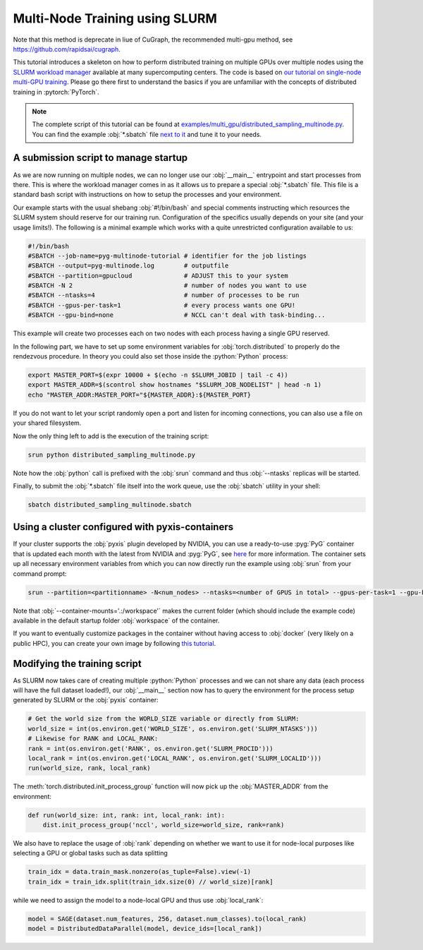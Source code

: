Multi-Node Training using SLURM
===============================
Note that this method is deprecate in liue of CuGraph, the recommended multi-gpu method, see https://github.com/rapidsai/cugraph.

This tutorial introduces a skeleton on how to perform distributed training on multiple GPUs over multiple nodes using the `SLURM workload manager <https://slurm.schedmd.com/>`_ available at many supercomputing centers.
The code is based on `our tutorial on single-node multi-GPU training <multi_gpu_vanilla.html>`_.
Please go there first to understand the basics if you are unfamiliar with the concepts of distributed training in :pytorch:`PyTorch`.

.. note::
    The complete script of this tutorial can be found at `examples/multi_gpu/distributed_sampling_multinode.py <https://github.com/pyg-team/pytorch_geometric/blob/master/examples/multi_gpu/distributed_sampling_multinode.py>`_.
    You can find the example :obj:`*.sbatch` file `next to it <https://github.com/pyg-team/pytorch_geometric/blob/master/examples/multi_gpu/distributed_sampling_multinode.sbatch>`_ and tune it to your needs.

A submission script to manage startup
~~~~~~~~~~~~~~~~~~~~~~~~~~~~~~~~~~~~~

As we are now running on multiple nodes, we can no longer use our :obj:`__main__` entrypoint and start processes from there.
This is where the workload manager comes in as it allows us to prepare a special :obj:`*.sbatch` file.
This file is a standard bash script with instructions on how to setup the processes and your environment.

Our example starts with the usual shebang :obj:`#!/bin/bash` and special comments instructing which resources the SLURM system should reserve for our training run.
Configuration of the specifics usually depends on your site (and your usage limits!).
The following is a minimal example which works with a quite unrestricted configuration available to us:

.. code-block:: bash

    #!/bin/bash
    #SBATCH --job-name=pyg-multinode-tutorial # identifier for the job listings
    #SBATCH --output=pyg-multinode.log        # outputfile
    #SBATCH --partition=gpucloud              # ADJUST this to your system
    #SBATCH -N 2                              # number of nodes you want to use
    #SBATCH --ntasks=4                        # number of processes to be run
    #SBATCH --gpus-per-task=1                 # every process wants one GPU!
    #SBATCH --gpu-bind=none                   # NCCL can't deal with task-binding...

This example will create two processes each on two nodes with each process having a single GPU reserved.

In the following part, we have to set up some environment variables for :obj:`torch.distributed` to properly do the rendezvous procedure.
In theory you could also set those inside the :python:`Python` process:

.. code-block:: bash

    export MASTER_PORT=$(expr 10000 + $(echo -n $SLURM_JOBID | tail -c 4))
    export MASTER_ADDR=$(scontrol show hostnames "$SLURM_JOB_NODELIST" | head -n 1)
    echo "MASTER_ADDR:MASTER_PORT="${MASTER_ADDR}:${MASTER_PORT}

If you do not want to let your script randomly open a port and listen for incoming connections, you can also use a file on your shared filesystem.

Now the only thing left to add is the execution of the training script:

.. code-block:: console

    srun python distributed_sampling_multinode.py

Note how the :obj:`python` call is prefixed with the :obj:`srun` command and thus :obj:`--ntasks` replicas will be started.

Finally, to submit the :obj:`*.sbatch` file itself into the work queue, use the :obj:`sbatch` utility in your shell:

.. code-block:: console

    sbatch distributed_sampling_multinode.sbatch

Using a cluster configured with pyxis-containers
~~~~~~~~~~~~~~~~~~~~~~~~~~~~~~~~~~~~~~~~~~~~~~~~

If your cluster supports the :obj:`pyxis` plugin developed by NVIDIA, you can use a ready-to-use :pyg:`PyG` container that is updated each month with the latest from NVIDIA and :pyg:`PyG`, see `here <https://catalog.ngc.nvidia.com/orgs/nvidia/containers/pyg>`_ for more information.
The container sets up all necessary environment variables from which you can now directly run the example using :obj:`srun` from your command prompt:

.. code-block:: console

    srun --partition=<partitionname> -N<num_nodes> --ntasks=<number of GPUS in total> --gpus-per-task=1 --gpu-bind=none --container-name=pyg-test --container-image=<image_url> --container-mounts='.:/workspace' python3 distributed_sampling_multinode.py

Note that :obj:`--container-mounts='.:/workspace'` makes the current folder (which should include the example code) available in the default startup folder :obj:`workspace` of the container.

If you want to eventually customize packages in the container without having access to :obj:`docker` (very likely on a public HPC), you can create your own image by following `this tutorial <https://doku.lrz.de/9-creating-and-reusing-a-custom-enroot-container-image-10746637.html>`_.

Modifying the training script
~~~~~~~~~~~~~~~~~~~~~~~~~~~~~

As SLURM now takes care of creating multiple :python:`Python` processes and we can not share any data (each process will have the full dataset loaded!), our :obj:`__main__` section now has to query the environment for the process setup generated by SLURM or the :obj:`pyxis` container:

.. code-block:: python

    # Get the world size from the WORLD_SIZE variable or directly from SLURM:
    world_size = int(os.environ.get('WORLD_SIZE', os.environ.get('SLURM_NTASKS')))
    # Likewise for RANK and LOCAL_RANK:
    rank = int(os.environ.get('RANK', os.environ.get('SLURM_PROCID')))
    local_rank = int(os.environ.get('LOCAL_RANK', os.environ.get('SLURM_LOCALID')))
    run(world_size, rank, local_rank)

The :meth:`torch.distributed.init_process_group` function will now pick up the :obj:`MASTER_ADDR` from the environment:

.. code-block:: python

    def run(world_size: int, rank: int, local_rank: int):
        dist.init_process_group('nccl', world_size=world_size, rank=rank)

We also have to replace the usage of :obj:`rank` depending on whether we want to use it for node-local purposes like selecting a GPU or global tasks such as data splitting

.. code-block:: python

    train_idx = data.train_mask.nonzero(as_tuple=False).view(-1)
    train_idx = train_idx.split(train_idx.size(0) // world_size)[rank]

while we need to assign the model to a node-local GPU and thus use :obj:`local_rank`:

.. code-block:: python

    model = SAGE(dataset.num_features, 256, dataset.num_classes).to(local_rank)
    model = DistributedDataParallel(model, device_ids=[local_rank])
